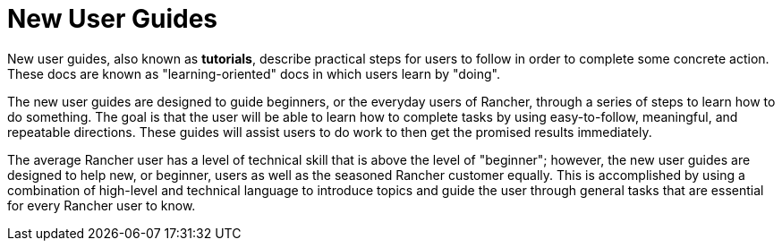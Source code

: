= New User Guides

New user guides, also known as *tutorials*, describe practical steps for users to follow in order to complete some concrete action. These docs are known as "learning-oriented" docs in which users learn by "doing".

The new user guides are designed to guide beginners, or the everyday users of Rancher, through a series of steps to learn how to do something. The goal is that the user will be able to learn how to complete tasks by using easy-to-follow, meaningful, and repeatable directions. These guides will assist users to do work to then get the promised results immediately.

The average Rancher user has a level of technical skill that is above the level of "beginner"; however, the new user guides are designed to help new, or beginner, users as well as the seasoned Rancher customer equally. This is accomplished by using a combination of high-level and technical language to introduce topics and guide the user through general tasks that are essential for every Rancher user to know.
